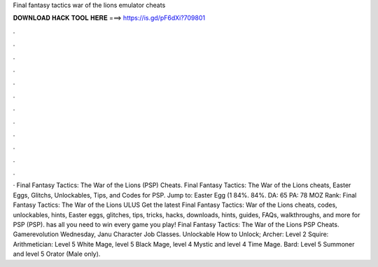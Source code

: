 Final fantasy tactics war of the lions emulator cheats

𝐃𝐎𝐖𝐍𝐋𝐎𝐀𝐃 𝐇𝐀𝐂𝐊 𝐓𝐎𝐎𝐋 𝐇𝐄𝐑𝐄 ===> https://is.gd/pF6dXi?709801

.

.

.

.

.

.

.

.

.

.

.

.

· Final Fantasy Tactics: The War of the Lions (PSP) Cheats. Final Fantasy Tactics: The War of the Lions cheats, Easter Eggs, Glitchs, Unlockables, Tips, and Codes for PSP. Jump to: Easter Egg (1 84%. 84%. DA: 65 PA: 78 MOZ Rank: Final Fantasy Tactics: The War of the Lions ULUS  Get the latest Final Fantasy Tactics: War of the Lions cheats, codes, unlockables, hints, Easter eggs, glitches, tips, tricks, hacks, downloads, hints, guides, FAQs, walkthroughs, and more for PSP (PSP).  has all you need to win every game you play! Final Fantasy Tactics: The War of the Lions PSP Cheats. Gamerevolution Wednesday, Janu Character Job Classes. Unlockable How to Unlock; Archer: Level 2 Squire: Arithmetician: Level 5 White Mage, level 5 Black Mage, level 4 Mystic and level 4 Time Mage. Bard: Level 5 Summoner and level 5 Orator (Male only).